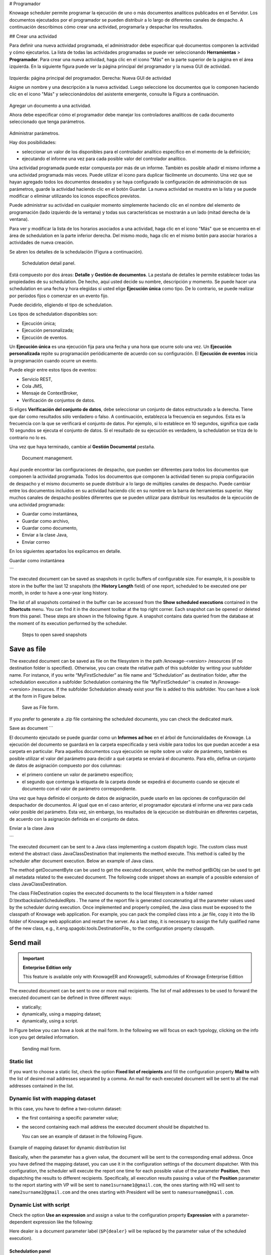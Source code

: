 # Programador

Knowage scheduler permite programar la ejecución de uno o más documentos analíticos publicados en el Servidor. Los documentos ejecutados por el programador se pueden distribuir a lo largo de diferentes canales de despacho. A continuación describimos cómo crear una actividad, programarla y despachar los resultados.

## Crear una actividad

Para definir una nueva actividad programada, el administrador debe especificar qué documentos componen la actividad y cómo ejecutarlos. La lista de todas las actividades programadas se puede ver seleccionando **Herramientas** > **Programador**. Para crear una nueva actividad, haga clic en el icono "Más" en la parte superior de la página en el área izquierda. En la siguiente figura puede ver la página principal del programador y la nueva GUI de actividad.

.. figure:: media/image4041.PNG

Izquierda: página principal del programador. Derecha: Nueva GUI de actividad

Asigne un nombre y una descripción a la nueva actividad. Luego seleccione los documentos que lo componen haciendo clic en el icono "Más" y seleccionándolos del asistente emergente, consulte la Figura a continuación.

.. figure:: media/image42.png

Agregar un documento a una actividad.

Ahora debe especificar cómo el programador debe manejar los controladores analíticos de cada documento seleccionado que tenga parámetros.

.. \_manageparameters:
.. figure:: media/image43.png

Administrar parámetros.

Hay dos posibilidades:

*   seleccionar un valor de los disponibles para el controlador analítico específico en el momento de la definición;
*   ejecutando el informe una vez para cada posible valor del controlador analítico.

Una actividad programada puede estar compuesta por más de un informe. También es posible añadir el mismo informe a una actividad programada más veces. Puede utilizar el icono |image50| para duplicar fácilmente un documento. Una vez que se hayan agregado todos los documentos deseados y se haya configurado la configuración de administración de sus parámetros, guarde la actividad haciendo clic en el botón Guardar. La nueva actividad se muestra en la lista y se puede modificar o eliminar utilizando los iconos específicos previstos.

.. |image50| image:: media/image44.png
   :width: 30

Puede administrar su actividad en cualquier momento simplemente haciendo clic en el nombre del elemento de programación (lado izquierdo de la ventana) y todas sus características se mostrarán a un lado (mitad derecha de la ventana).

Para ver y modificar la lista de los horarios asociados a una actividad, haga clic en el icono "Más" que se encuentra en el área de schedulation en la parte inferior derecha. Del mismo modo, haga clic en el mismo botón para asociar horarios
a actividades de nueva creación.

Se abren los detalles de la schedulación (Figura a continuación).

.. figure:: media/image45.png

    Schedulation detail panel.

Está compuesto por dos áreas: **Detalle** y **Gestión de documentos**.
La pestaña de detalles le permite establecer todas las propiedades de su schedulation. De hecho, aquí usted decide su nombre, descripción y momento.
Se puede hacer una schedulation en una fecha y hora elegidas si usted elige **Ejecución única** como tipo.
De lo contrario, se puede realizar por períodos fijos o comenzar en un evento fijo.

Puede decidirlo, eligiendo el tipo de schedulation.

Los tipos de schedulation disponibles son:

*   Ejecución única;
*   Ejecución personalizada;
*   Ejecución de eventos.

Un **Ejecución única** es una ejecución fija para una fecha y una hora que ocurre solo una vez. Un **Ejecución personalizada** repite su programación periódicamente de acuerdo con su configuración. El **Ejecución de eventos** inicia la programación cuando ocurre un evento.

Puede elegir entre estos tipos de eventos:

*   Servicio REST,
*   Cola JMS,
*   Mensaje de ContextBroker,
*   Verificación de conjuntos de datos.

Si eliges **Verificación del conjunto de datos**, debe seleccionar un conjunto de datos estructurado a la derecha. Tiene que dar como resultados sólo verdadero o falso. A continuación, establezca la frecuencia en segundos. Esta es la frecuencia con la que se verificará el conjunto de datos. Por ejemplo, si lo establece en 10 segundos, significa que cada 10 segundos se ejecuta el conjunto de datos. Si el resultado de su ejecución es verdadero, la schedulation se triza de lo contrario no lo es.

Una vez que haya terminado, cambie al **Gestión Documental** pestaña.

.. figure:: media/image46.png

    Document management.

Aquí puede encontrar las configuraciones de despacho, que pueden ser diferentes para todos los documentos que componen la actividad programada. Todos los documentos que componen la actividad tienen su propia configuración de despacho y el mismo documento se puede distribuir a lo largo de múltiples canales de despacho. Puede cambiar entre los documentos incluidos en su actividad haciendo clic en su nombre en la barra de herramientas superior. Hay muchos canales de despacho posibles diferentes que se pueden utilizar para distribuir los resultados de la ejecución de una actividad programada:

*   Guardar como instantánea,
*   Guardar como archivo,
*   Guardar como documento,
*   Enviar a la clase Java,
*   Enviar correo

En los siguientes apartados los explicamos en detalle.

Guardar como instantánea

```

The executed document can be saved as snapshots in cyclic buffers of configurable size. For example, it is possible to store in the buffer the last 12 snapshots (the **History Length** field) of one report, scheduled to be executed one per month, in order to have a one-year long history.

The list of all snapshots contained in the buffer can be accessed from the **Show scheduled executions** contained in the **Shortcuts** menu. You can find it in the document toolbar at the top right corner. Each snapshot can be opened or deleted from this panel. These steps are shown in the following figure. A snapshot contains data queried from the database at the moment of its execution performed by the scheduler.

.. figure:: media/image47.png

    Steps to open saved snapshots

Save as file
~~~~~~~~~~~~

The executed document can be saved as file on the filesystem in the path /knowage-<version> /resources (if no destination folder is specified). Otherwise, you can create the relative path of this subfolder by writing your subfolder name. For instance, if you write “MyFirstScheduler” as file name and “Schedulation” as destination folder, after the schedulation execution a subfolder Schedulation containing the file “MyFirstScheduler” is created in /knowage-<version> /resources. If the subfolder Schedulation already exist your file is added to this subfolder. You can have a look at the form in Figure below.

.. figure:: media/image51.png

   Save as File form.
   
If you prefer to generate a .zip file containing the scheduled documents, you can check the dedicated mark.

Save as document
```

El documento ejecutado se puede guardar como un **Informes ad hoc** en el árbol de funcionalidades de Knowage. La ejecución del documento se guardará en la carpeta especificada y será visible para todos los que puedan acceder a esa carpeta en particular. Para aquellos documentos cuya ejecución se repite sobre un valor de parámetro, también es posible utilizar el valor del parámetro para decidir a qué carpeta se enviará el documento. Para ello, defina un conjunto de datos de asignación compuesto por dos columnas:

*   el primero contiene un valor de parámetro específico;
*   el segundo que contenga la etiqueta de la carpeta donde se expedirá el documento cuando se ejecute el documento con el valor de parámetro correspondiente.

Una vez que haya definido el conjunto de datos de asignación, puede usarlo en las opciones de configuración del despachador de documentos. Al igual que en el caso anterior, el programador ejecutará el informe una vez para cada valor posible del parámetro. Esta vez, sin embargo, los resultados de la ejecución se distribuirán en diferentes carpetas, de acuerdo con la asignación definida en el conjunto de datos.

Enviar a la clase Java

```

The executed document can be sent to a Java class implementing a custom dispatch logic. The custom class must extend the abstract class JavaClassDestination that implements the method execute. This method is called by the scheduler after document execution. Below an example of Java class.
   
.. code-block:: java
         :linenos:
         :caption: Java Class Code Example.

            package it.eng.spagobi.tools;
            import it.eng.spagobi.analiticalmodel.document.bo.BIObject
            public abstract class JavaClassDestination
            implements IJavaClassDestination {
            BIObject biObj=null;
            byte[] documentByte=null;
            public abstract void execute();
            public byte[] getDocumentByte() { 
            return documentByte;
            } public void setDocumentByte(byte[] documentByte) {
            this.documentByte = documentByte;
            }
            public BIObject getBiObj() {
            return biObj;
            }
            public void setBiObj(BIObject biObj) {
            this.biObj = biObj;
            }
            }


The method getDocumentByte can be used to get the executed document, while the method getBiObj can be used to get all metadata related to the executed document. The following code snippet shows an example of a possible extension of class JavaClassDestination.
   
.. code-block:: java
         :linenos:
         :caption: JavaClassDestination example.

         public class FileDestination extends JavaClassDestination {
         public static final String OUTPUT_FILE_DIR = "D:\\ScheduledRpts\\";
         public static final String OUTPUT_FILE_NAME = "output.dat";
         private static transient Logger logger = Logger.getLogger(FileDestination.class);
         public void execute() {
         File outputDir;
         File outputFile;
         OutputStream out;
         byte[] content = this.getDocumentByte();
         String outputFileName;
         logger.debug("IN");
         outputFile = null;
         out = null;
         try {
         outputFileName = getFileName();
         logger.debug("Output dir [" + OUTPUT_FILE_DIR + "]");
         logger.debug("Output filename [" + outputFileName + "]");
         outputDir = new File(OUTPUT_FILE_DIR);
         outputFile = new File(outputDir, outputFileName);
         if(!outputDir.exists()) {
         logger.debug("Creating output dir [" + OUTPUT_FILE_DIR + "] ...");
         if(outputDir.mkdirs()) {
         logger.debug("Output dir [" + OUTPUT_FILE_DIR + "] succesfully created");
         } else {
         throw new SpagoBIRuntimeException( "Impossible to create outputd dir
         [" + OUTPUT_FILE_DIR + "]");
         }
         } else {
         if(!outputDir.isDirectory()) {
         throw new SpagoBIRuntimeException( "Outputd dir [" + OUTPUT_FILE_DIR + "]
         is not a valid directory");
         }
         }
         try {
         out = new BufferedOutputStream( new FileOutputStream(outputFile));
         } catch (FileNotFoundException e) {
         throw new SpagoBIRuntimeException(
         "Impossible to open a byte stream to file
         [" + outputFile.getName() + "]", e);
         } try {
         out.write(content);
         } catch (IOException e) {
         throw new SpagoBIRuntimeException( "Impossible to write on file
         [" + outputFile.getName() + "]", e);
         }
         } catch(Throwable t) {
         throw new SpagoBIRuntimeException( "An unexpected error occurs while saving
         document" + " to file [" + outputFile.getName() + "]", t);
         } finally {
         if(out != null) {
         try {
         out.flush(); out.close();
         } catch (IOException e) {
         throw new SpagoBIRuntimeException( "Impossible to properly close file
         [" + outputFile.getName() + "]", e);
         }
         }
         logger.debug("OUT");
         }
         }
         private String getFileName() {
         String filename = "";
         BIObject analyticalDoc;
         List analyticalDrivers;
         BIObjectParameter analyticalDriver;
         String extension = "pdf";
         analyticalDoc = getBiObj();
         analyticalDrivers = analyticalDoc.getBiObjectParameters();
         for(int i = 0; i < analyticalDrivers.size(); i++) {
         analyticalDriver = (BIObjectParameter)analyticalDrivers.get(i);
         String parameterUrlName = analyticalDriver.getParameterUrlName();
         List values = analyticalDriver.getParameterValues();
         if(!parameterUrlName.equalsIgnoreCase("outputType")){
         filename += values.get(0);
         } else {
         extension = "" + values.get(0);
         }
         }
         filename = filename.replaceAll("[^a-zA-Z0-9]", "_");
         filename += "." + extension;
         return filename;
         }
         }

The class FileDestination copies the executed documents to the local filesystem in a folder named D:\\textbackslashScheduledRpts . The name of the report file is generated concatenating all the parameter values used by the scheduler during execution. Once implemented and properly compiled, the Java class must be exposed to the classpath of Knowage web application. For example, you can pack the compiled class into a .jar file, copy it into the lib folder of Knowage web application and restart the server. As a last step, it is necessary to assign the fully qualified name of the new class, e.g., it.eng.spagobi.tools.DestinationFile., to the configuration property classpath.

Send mail
~~~~~~~~~

.. important::
         **Enterprise Edition only**

         This feature is available only with KnowageER and KnowageSI, submodules of Knowage Enterprise Edition

The executed document can be sent to one or more mail recipients. The list of mail addresses to be used to forward the executed document can be defined in three different ways:

-  statically;
-  dynamically, using a mapping dataset;
-  dynamically, using a script.

In Figure below you can have a look at the mail form. In the following we will focus on each typology, clicking on the info icon you get detailed information.

.. figure:: media/image52.png

    Sending mail form.

Static list
^^^^^^^^^^^^

If you want to choose a static list, check the option **Fixed list of recipients** and fill the configuration property **Mail to** with the list of desired mail addresses separated by a comma. An mail for each executed document will be sent to all the mail addresses contained in the list.

Dynamic list with mapping dataset
^^^^^^^^^^^^^^^^^^^^^^^^^^^^^^^^^

In this case, you have to define a two-column dataset:

-  the first containing a specific parameter value;
-  the second containing each mail address the executed document should be dispatched to.

   You can see an example of dataset in the following Figure.
   
.. figure:: media/image54.png

Example of mapping dataset for dynamic distribution list

Basically, when the parameter has a given value, the document will be sent to the corresponding email address. Once you have defined the mapping dataset, you can use it in the configuration settings of the document dispatcher. With this configuration, the scheduler will execute the report one time for each possible value of the parameter **Position**, then dispatching the results to different recipients. Specifically, all execution results passing a value of the **Position** parameter to the report starting with VP will be sent to ``name1surname1@gmail.com``, the ones starting with HQ will sent to ``name2surname2@gmail.com`` and the ones starting with President will be sent to ``namesurname@gmail.com``.

Dynamic List with script
^^^^^^^^^^^^^^^^^^^^^^^^

Check the option **Use an expression** and assign a value to the configuration property **Expression** with a parameter-dependent expression like the following:

.. code-block:: bash
         :linenos:

         $P{dealer}@eng.it

Here dealer is a document parameter label (``$P{dealer}`` will be replaced by the parameter value of the scheduled execution).

Schedulation panel
------------------

To conclude our overview on the scheduler features, save your settings and go back to the main scheduler page.

Here you can select one of the available scheduled activities to explore details. 

.. figure:: media/image55a.png

    Exploring the detailed of a scheduled activity.

A general overview of the selected schedulation is given in the right side of the page. You can inspect two tabs: **Overview activity** and **Detail**. In the Overview activity tab the main details of the schedulation are displayed summed up. Namely it is showed the documents involved, the related parameters and their eventually default values, what kind of scheduling has been chosen (Single Execution, Customized Execution or Event Exectution), the start date and so on. Note that at the end of the row you have the possibilities to explore more details by clicking on the “three dots” icon.

Here you find the following information:

- **Schedulation informations**, it give some extra information about your schedulation concerning sending emails
   
- **Schedulation detail**, it opens the scheduling configuration and let you change them.
   
   .. figure:: media/image57.png

    Schedulation information pop up example
    
- **Execute now**, by clicking it you immediately start the execution of your schedulation.
- **Pause schedulation**, it lets you pause your schedulation.
- **Resume schedulation**, it appears after having paused a schedulation, it enables you to resume it.
- **Delete Schedulation**, it lets you delete a schedulation.

In the **Detail** tab you can analyze the settings on document, that is which parameters are associated to it and how to manage them.

.. _scheduldettab:
.. figure:: media/image58.png

    Schedulation detail tab

Scheduler Monitor
----------------------

You can monitor the whole scheduling situation by entering the **Scheduler Monitor** item from the Knowage Menu. This feature allows you to check which schedulations are active in a certain future time interval and, eventually, to be redirected to the schedulation area in order to modify the selected schedulation.
  
.. figure:: media/image59.png

    Schedulation detail tab
```

